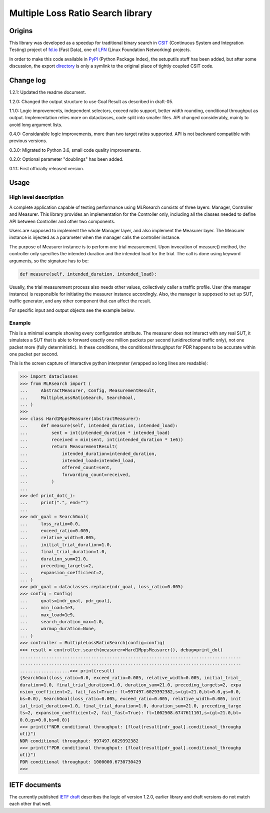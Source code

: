 Multiple Loss Ratio Search library
==================================

Origins
-------

This library was developed as a speedup for traditional binary search
in CSIT_ (Continuous System and Integration Testing) project of fd.io_
(Fast Data), one of LFN_ (Linux Foundation Networking) projects.

In order to make this code available in PyPI_ (Python Package Index),
the setuputils stuff has been added,
but after some discussion, the export directory_
is only a symlink to the original place of tightly coupled CSIT code.

Change log
----------

1.2.1: Updated the readme document.

1.2.0: Changed the output structure to use Goal Result as described in draft-05.

1.1.0: Logic improvements, independent selectors, exceed ratio support,
better width rounding, conditional throughput as output.
Implementation relies more on dataclasses, code split into smaller files.
API changed considerably, mainly to avoid long argument lists.

0.4.0: Considarable logic improvements, more than two target ratios supported.
API is not backward compatible with previous versions.

0.3.0: Migrated to Python 3.6, small code quality improvements.

0.2.0: Optional parameter "doublings" has been added.

0.1.1: First officially released version.

Usage
-----

High level description
______________________

A complete application capable of testing performance using MLRsearch
consists of three layers: Manager, Controller and Measurer.
This library provides an implementation for the Controller only,
including all the classes needed to define API between Controller
and other two components.

Users are supposed to implement the whole Manager layer,
and also implement the Measurer layer.
The Measurer instance is injected as a parameter
when the manager calls the controller instance.

The purpose of Measurer instance is to perform one trial measurement.
Upon invocation of measure() method, the controller only specifies
the intended duration and the intended load for the trial.
The call is done using keyword arguments, so the signature has to be:

..  code-block:: python3

    def measure(self, intended_duration, intended_load):

Usually, the trial measurement process also needs other values,
collectively caller a traffic profile. User (the manager instance)
is responsible for initiating the measurer instance accordingly.
Also, the manager is supposed to set up SUT, traffic generator,
and any other component that can affect the result.

For specific input and output objects see the example below.

Example
_______

This is a minimal example showing every configuration attribute.
The measurer does not interact with any real SUT,
it simulates a SUT that is able to forward exactly one million packets
per second (unidirectional traffic only),
not one packet more (fully deterministic).
In these conditions, the conditional throughput for PDR
happens to be accurate within one packet per second.

This is the screen capture of interactive python interpreter
(wrapped so long lines are readable):

..  code-block:: python3

    >>> import dataclasses
    >>> from MLRsearch import (
    ...     AbstractMeasurer, Config, MeasurementResult,
    ...     MultipleLossRatioSearch, SearchGoal,
    ... )
    >>>
    >>> class Hard1MppsMeasurer(AbstractMeasurer):
    ...     def measure(self, intended_duration, intended_load):
    ...         sent = int(intended_duration * intended_load)
    ...         received = min(sent, int(intended_duration * 1e6))
    ...         return MeasurementResult(
    ...             intended_duration=intended_duration,
    ...             intended_load=intended_load,
    ...             offered_count=sent,
    ...             forwarding_count=received,
    ...         )
    ...
    >>> def print_dot(_):
    ...     print(".", end="")
    ...
    >>> ndr_goal = SearchGoal(
    ...     loss_ratio=0.0,
    ...     exceed_ratio=0.005,
    ...     relative_width=0.005,
    ...     initial_trial_duration=1.0,
    ...     final_trial_duration=1.0,
    ...     duration_sum=21.0,
    ...     preceding_targets=2,
    ...     expansion_coefficient=2,
    ... )
    >>> pdr_goal = dataclasses.replace(ndr_goal, loss_ratio=0.005)
    >>> config = Config(
    ...     goals=[ndr_goal, pdr_goal],
    ...     min_load=1e3,
    ...     max_load=1e9,
    ...     search_duration_max=1.0,
    ...     warmup_duration=None,
    ... )
    >>> controller = MultipleLossRatioSearch(config=config)
    >>> result = controller.search(measurer=Hard1MppsMeasurer(), debug=print_dot)
    ....................................................................................
    ....................................................................................
    ...................>>> print(result)
    {SearchGoal(loss_ratio=0.0, exceed_ratio=0.005, relative_width=0.005, initial_trial_
    duration=1.0, final_trial_duration=1.0, duration_sum=21.0, preceding_targets=2, expa
    nsion_coefficient=2, fail_fast=True): fl=997497.6029392382,s=(gl=21.0,bl=0.0,gs=0.0,
    bs=0.0), SearchGoal(loss_ratio=0.005, exceed_ratio=0.005, relative_width=0.005, init
    ial_trial_duration=1.0, final_trial_duration=1.0, duration_sum=21.0, preceding_targe
    ts=2, expansion_coefficient=2, fail_fast=True): fl=1002508.6747611101,s=(gl=21.0,bl=
    0.0,gs=0.0,bs=0.0)}
    >>> print(f"NDR conditional throughput: {float(result[ndr_goal].conditional_throughp
    ut)}")
    NDR conditional throughput: 997497.6029392382
    >>> print(f"PDR conditional throughput: {float(result[pdr_goal].conditional_throughp
    ut)}")
    PDR conditional throughput: 1000000.6730730429
    >>>

IETF documents
--------------

The currently published `IETF draft`_ describes the logic of version 1.2.0,
earlier library and draft versions do not match each other that well.

.. _CSIT: https://wiki.fd.io/view/CSIT
.. _fd.io: https://fd.io/
.. _LFN: https://www.linuxfoundation.org/projects/networking/
.. _PyPI: https://pypi.org/project/MLRsearch/
.. _directory: https://gerrit.fd.io/r/gitweb?p=csit.git;a=tree;f=PyPI/MLRsearch
.. _IETF draft: https://tools.ietf.org/html/draft-ietf-bmwg-mlrsearch-05
